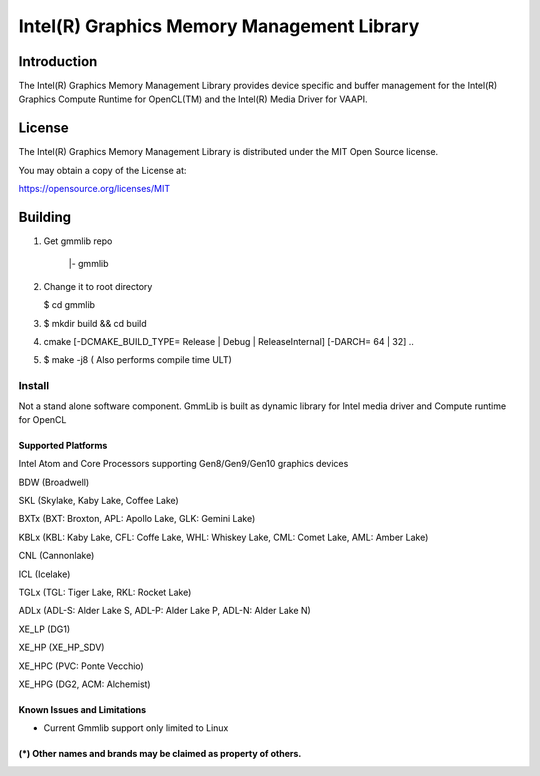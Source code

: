 
Intel(R) Graphics Memory Management Library
*******************************************

Introduction
=============

The Intel(R) Graphics Memory Management Library provides device specific and buffer
management for the Intel(R) Graphics Compute Runtime for OpenCL(TM) and the
Intel(R) Media Driver for VAAPI.

License
========

The Intel(R) Graphics Memory Management Library is distributed under the MIT
Open Source license.

You may obtain a copy of the License at:

https://opensource.org/licenses/MIT

Building
========

1) Get gmmlib repo

       |- gmmlib

2) Change it to root directory

   $ cd gmmlib

3) $ mkdir build && cd build

4) cmake [-DCMAKE_BUILD_TYPE= Release | Debug | ReleaseInternal] [-DARCH= 64 | 32]  ..

5) $ make -j8 ( Also performs compile time ULT)

 
Install
^^^^^^^
Not a stand alone software component.
GmmLib is built as dynamic library for Intel media driver and Compute runtime for OpenCL

Supported Platforms
-------------------
Intel Atom and Core Processors supporting Gen8/Gen9/Gen10 graphics devices

BDW (Broadwell)

SKL (Skylake, Kaby Lake, Coffee Lake)

BXTx (BXT: Broxton, APL: Apollo Lake, GLK: Gemini Lake)

KBLx (KBL: Kaby Lake, CFL: Coffe Lake, WHL: Whiskey Lake, CML: Comet Lake, AML: Amber Lake)

CNL (Cannonlake)

ICL (Icelake)

TGLx (TGL: Tiger Lake, RKL: Rocket Lake)

ADLx (ADL-S: Alder Lake S, ADL-P: Alder Lake P, ADL-N: Alder Lake N)

XE_LP (DG1)

XE_HP (XE_HP_SDV)

XE_HPC (PVC: Ponte Vecchio)

XE_HPG (DG2, ACM: Alchemist)

Known Issues and Limitations
----------------------------
- Current Gmmlib support only limited to Linux

(*) Other names and brands may be claimed as property of others.
---------------------------------------------------------------
